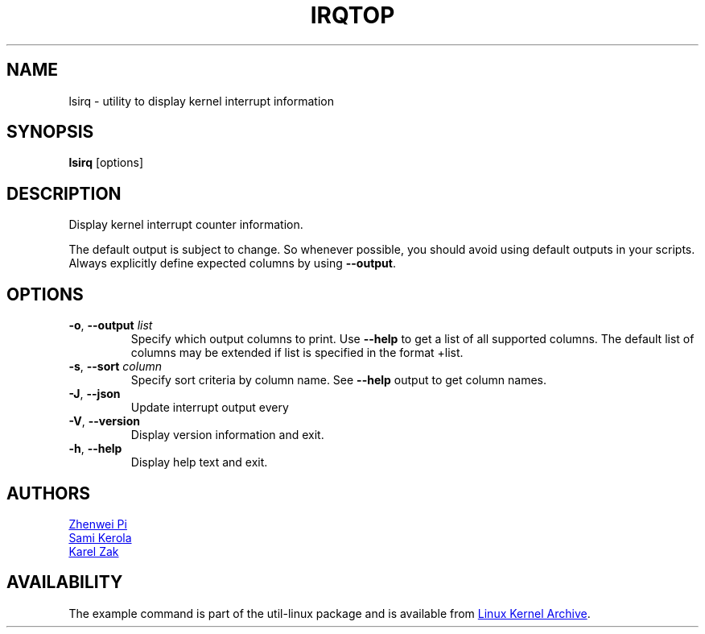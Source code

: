 .TH IRQTOP "1" "February 2020" "util-linux" "User Commands"
.SH NAME
lsirq \- utility to display kernel interrupt information
.SH SYNOPSIS
.B lsirq
[options]
.SH DESCRIPTION
Display kernel interrupt counter information.
.PP
The default output is subject to change. So  whenever possible,
you should avoid using default outputs in your scripts.  Always
explicitly define expected columns by using \fB\-\-output\fR.
.SH OPTIONS
.TP
.BR \-o , " \-\-output " \fIlist\fP
Specify which output columns to print.  Use \fB\-\-help\fR to get a list of all supported columns.
The default list of columns may be extended if list is specified in the format +list.
.TP
.BR \-s , " \-\-sort " \fIcolumn\fP
Specify sort criteria by column name.  See \fB\-\-help\fR output to get column
names.
.TP
.BR \-J , " \-\-json
Update interrupt output every
.TP
.BR \-V ", " \-\-version
Display version information and exit.
.TP
.BR \-h ,\  \-\-help
Display help text and exit.
.SH AUTHORS
.MT pizhenwei@\:bytedance.com
Zhenwei Pi
.ME
.br
.MT kerolasa@\:iki.fi
Sami Kerola
.ME
.br
.MT kzak@\:redhat.com 
Karel Zak
.ME
.SH AVAILABILITY
The example command is part of the util-linux package and is available from
.UR https://\:www.kernel.org\:/pub\:/linux\:/utils\:/util-linux/
Linux Kernel Archive
.UE .

